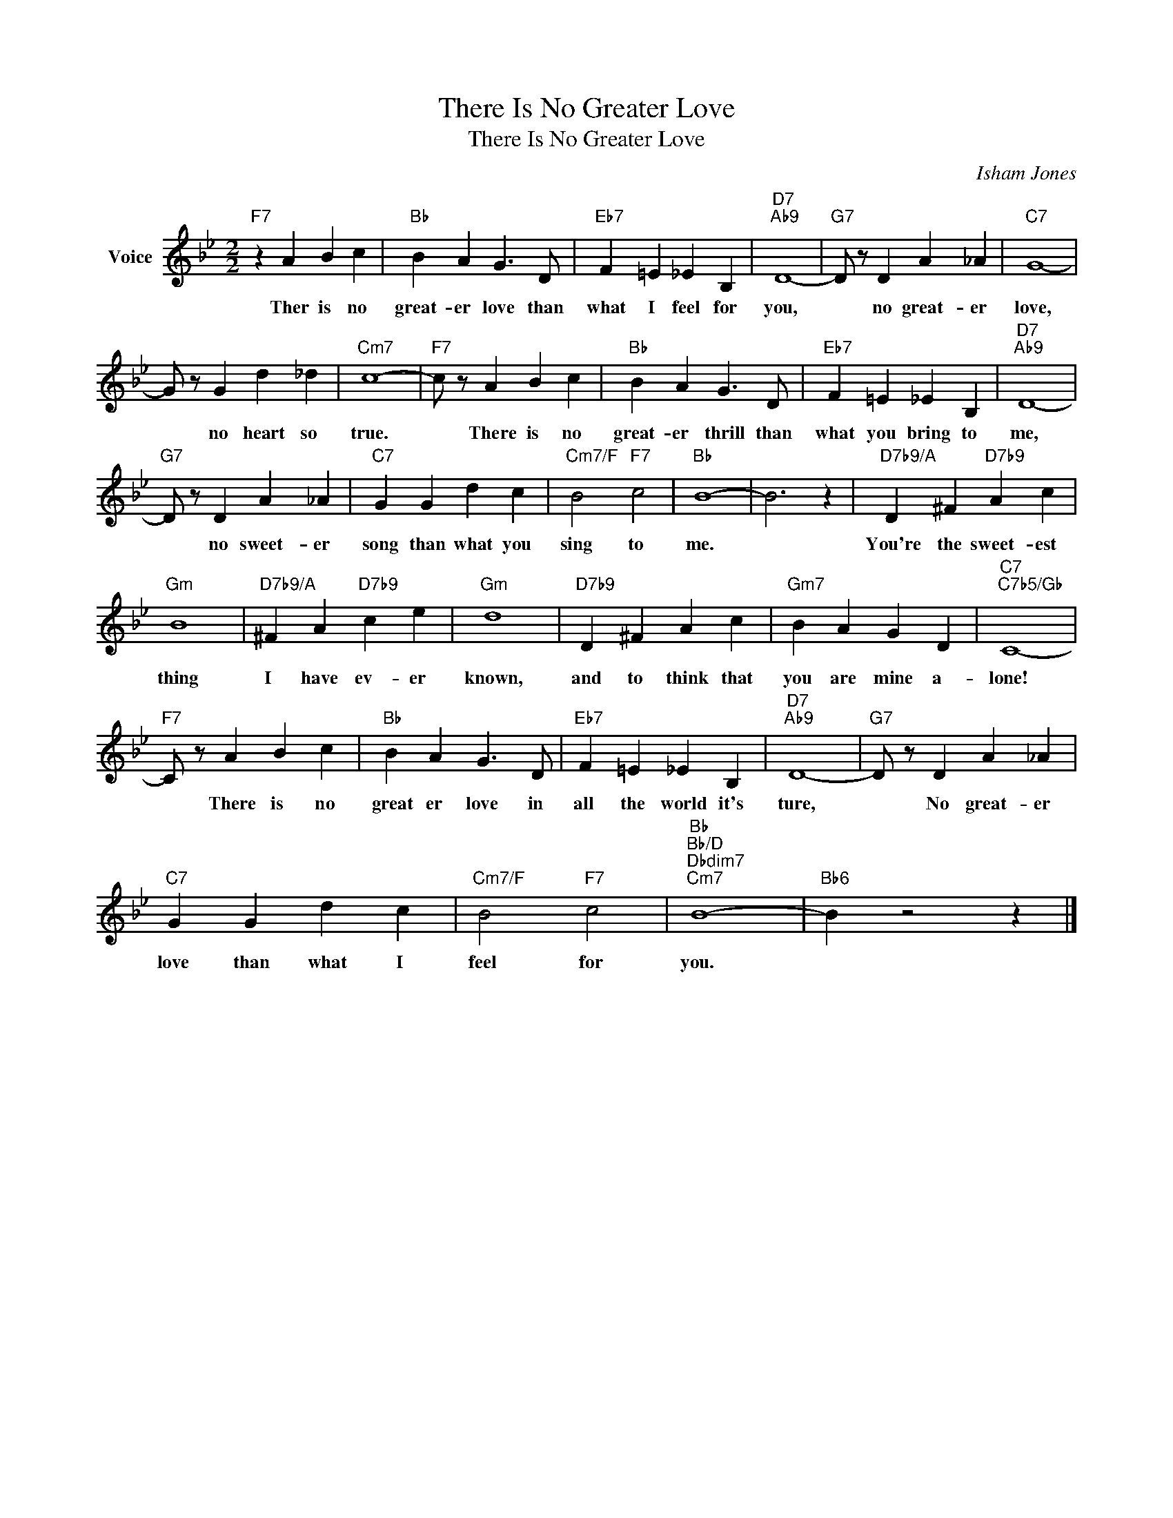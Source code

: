 X:1
T:There Is No Greater Love
T:There Is No Greater Love
C:Isham Jones
Z:All Rights Reserved
L:1/4
M:2/2
K:Bb
V:1 treble nm="Voice"
%%MIDI program 52
V:1
"F7" z A B c |"Bb" B A G3/2 D/ |"Eb7" F =E _E B, |"D7""Ab9" D4- |"G7" D/ z/ D A _A |"C7" G4- | %6
w: Ther is no|great- er love than|what I feel for|you,|* no great- er|love,|
 G/ z/ G d _d |"Cm7" c4- |"F7" c/ z/ A B c |"Bb" B A G3/2 D/ |"Eb7" F =E _E B, |"D7""Ab9" D4- | %12
w: * no heart so|true.|* There is no|great- er thrill than|what you bring to|me,|
"G7" D/ z/ D A _A |"C7" G G d c |"Cm7/F" B2"F7" c2 |"Bb" B4- | B3 z |"D7b9/A" D ^F"D7b9" A c | %18
w: * no sweet- er|song than what you|sing to|me.||You're the sweet- est|
"Gm" B4 |"D7b9/A" ^F A"D7b9" c e |"Gm" d4 |"D7b9" D ^F A c |"Gm7" B A G D |"C7""C7b5/Gb" C4- | %24
w: thing|I have ev- er|known,|and to think that|you are mine a-|lone!|
"F7" C/ z/ A B c |"Bb" B A G3/2 D/ |"Eb7" F =E _E B, |"D7""Ab9" D4- |"G7" D/ z/ D A _A | %29
w: * There is no|great er love in|all the world it's|ture,|* No great- er|
"C7" G G d c |"Cm7/F" B2"F7" c2 |"Bb""Bb/D""Dbdim7""Cm7" B4- |"Bb6" B z2 z |] %33
w: love than what I|feel for|you.||

